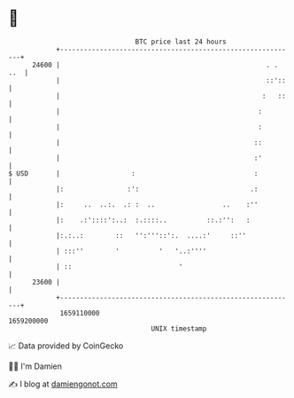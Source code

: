 * 👋

#+begin_example
                                   BTC price last 24 hours                    
               +------------------------------------------------------------+ 
         24600 |                                                    . . ..  | 
               |                                                    ::'::   | 
               |                                                   :   ::   | 
               |                                                  :         | 
               |                                                  :         | 
               |                                                 ::         | 
               |                                                 :'         | 
   $ USD       |                  :                              :          | 
               |:                :':                            .:          | 
               |:     ..  ..:.  .: :  ..                 ..    :''          | 
               |:    .:'::::':..:  :.::::..          ::.:'':   :            | 
               |:.:..:        ::   '':'''::':.  ....:'     ::''             | 
               | :::''        '          '   '..:''''                       | 
               | ::                           '                             | 
         23600 |                                                            | 
               +------------------------------------------------------------+ 
                1659110000                                        1659200000  
                                       UNIX timestamp                         
#+end_example
📈 Data provided by CoinGecko

🧑‍💻 I'm Damien

✍️ I blog at [[https://www.damiengonot.com][damiengonot.com]]
